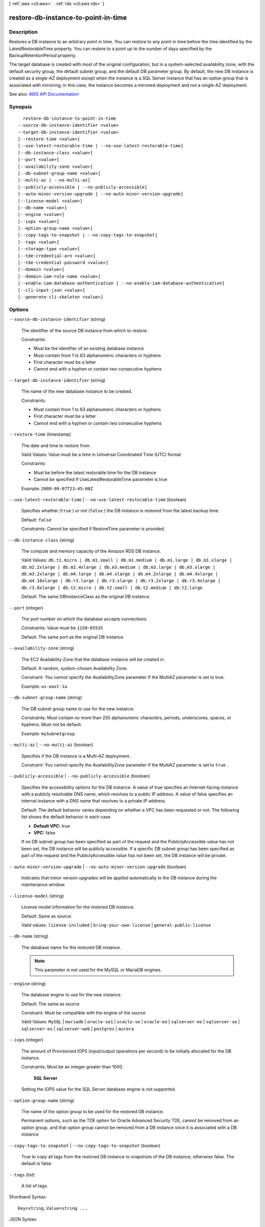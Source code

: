 [ :ref:`aws <cli:aws>` . :ref:`rds <cli:aws rds>` ]

.. _cli:aws rds restore-db-instance-to-point-in-time:


************************************
restore-db-instance-to-point-in-time
************************************



===========
Description
===========



Restores a DB instance to an arbitrary point in time. You can restore to any point in time before the time identified by the LatestRestorableTime property. You can restore to a point up to the number of days specified by the BackupRetentionPeriod property.

 

The target database is created with most of the original configuration, but in a system-selected availability zone, with the default security group, the default subnet group, and the default DB parameter group. By default, the new DB instance is created as a single-AZ deployment except when the instance is a SQL Server instance that has an option group that is associated with mirroring; in this case, the instance becomes a mirrored deployment and not a single-AZ deployment.



See also: `AWS API Documentation <https://docs.aws.amazon.com/goto/WebAPI/rds-2014-10-31/RestoreDBInstanceToPointInTime>`_


========
Synopsis
========

::

    restore-db-instance-to-point-in-time
  --source-db-instance-identifier <value>
  --target-db-instance-identifier <value>
  [--restore-time <value>]
  [--use-latest-restorable-time | --no-use-latest-restorable-time]
  [--db-instance-class <value>]
  [--port <value>]
  [--availability-zone <value>]
  [--db-subnet-group-name <value>]
  [--multi-az | --no-multi-az]
  [--publicly-accessible | --no-publicly-accessible]
  [--auto-minor-version-upgrade | --no-auto-minor-version-upgrade]
  [--license-model <value>]
  [--db-name <value>]
  [--engine <value>]
  [--iops <value>]
  [--option-group-name <value>]
  [--copy-tags-to-snapshot | --no-copy-tags-to-snapshot]
  [--tags <value>]
  [--storage-type <value>]
  [--tde-credential-arn <value>]
  [--tde-credential-password <value>]
  [--domain <value>]
  [--domain-iam-role-name <value>]
  [--enable-iam-database-authentication | --no-enable-iam-database-authentication]
  [--cli-input-json <value>]
  [--generate-cli-skeleton <value>]




=======
Options
=======

``--source-db-instance-identifier`` (string)


  The identifier of the source DB instance from which to restore.

   

  Constraints:

   

   
  * Must be the identifier of an existing database instance 
   
  * Must contain from 1 to 63 alphanumeric characters or hyphens 
   
  * First character must be a letter 
   
  * Cannot end with a hyphen or contain two consecutive hyphens 
   

  

``--target-db-instance-identifier`` (string)


  The name of the new database instance to be created.

   

  Constraints:

   

   
  * Must contain from 1 to 63 alphanumeric characters or hyphens 
   
  * First character must be a letter 
   
  * Cannot end with a hyphen or contain two consecutive hyphens 
   

  

``--restore-time`` (timestamp)


  The date and time to restore from.

   

  Valid Values: Value must be a time in Universal Coordinated Time (UTC) format

   

  Constraints:

   

   
  * Must be before the latest restorable time for the DB instance 
   
  * Cannot be specified if UseLatestRestorableTime parameter is true 
   

   

  Example: ``2009-09-07T23:45:00Z``  

  

``--use-latest-restorable-time`` | ``--no-use-latest-restorable-time`` (boolean)


  Specifies whether (``true`` ) or not (``false`` ) the DB instance is restored from the latest backup time. 

   

  Default: ``false``  

   

  Constraints: Cannot be specified if RestoreTime parameter is provided.

  

``--db-instance-class`` (string)


  The compute and memory capacity of the Amazon RDS DB instance.

   

  Valid Values: ``db.t1.micro | db.m1.small | db.m1.medium | db.m1.large | db.m1.xlarge | db.m2.2xlarge | db.m2.4xlarge | db.m3.medium | db.m3.large | db.m3.xlarge | db.m3.2xlarge | db.m4.large | db.m4.xlarge | db.m4.2xlarge | db.m4.4xlarge | db.m4.10xlarge | db.r3.large | db.r3.xlarge | db.r3.2xlarge | db.r3.4xlarge | db.r3.8xlarge | db.t2.micro | db.t2.small | db.t2.medium | db.t2.large``  

   

  Default: The same DBInstanceClass as the original DB instance.

  

``--port`` (integer)


  The port number on which the database accepts connections.

   

  Constraints: Value must be ``1150-65535``  

   

  Default: The same port as the original DB instance.

  

``--availability-zone`` (string)


  The EC2 Availability Zone that the database instance will be created in.

   

  Default: A random, system-chosen Availability Zone.

   

  Constraint: You cannot specify the AvailabilityZone parameter if the MultiAZ parameter is set to true.

   

  Example: ``us-east-1a``  

  

``--db-subnet-group-name`` (string)


  The DB subnet group name to use for the new instance.

   

  Constraints: Must contain no more than 255 alphanumeric characters, periods, underscores, spaces, or hyphens. Must not be default.

   

  Example: ``mySubnetgroup``  

  

``--multi-az`` | ``--no-multi-az`` (boolean)


  Specifies if the DB instance is a Multi-AZ deployment.

   

  Constraint: You cannot specify the AvailabilityZone parameter if the MultiAZ parameter is set to ``true`` .

  

``--publicly-accessible`` | ``--no-publicly-accessible`` (boolean)


  Specifies the accessibility options for the DB instance. A value of true specifies an Internet-facing instance with a publicly resolvable DNS name, which resolves to a public IP address. A value of false specifies an internal instance with a DNS name that resolves to a private IP address.

   

  Default: The default behavior varies depending on whether a VPC has been requested or not. The following list shows the default behavior in each case.

   

   
  * **Default VPC:** true 
   
  * **VPC:** false 
   

   

  If no DB subnet group has been specified as part of the request and the PubliclyAccessible value has not been set, the DB instance will be publicly accessible. If a specific DB subnet group has been specified as part of the request and the PubliclyAccessible value has not been set, the DB instance will be private.

  

``--auto-minor-version-upgrade`` | ``--no-auto-minor-version-upgrade`` (boolean)


  Indicates that minor version upgrades will be applied automatically to the DB instance during the maintenance window.

  

``--license-model`` (string)


  License model information for the restored DB instance.

   

  Default: Same as source.

   

  Valid values: ``license-included`` | ``bring-your-own-license`` | ``general-public-license``  

  

``--db-name`` (string)


  The database name for the restored DB instance.

   

  .. note::

     

    This parameter is not used for the MySQL or MariaDB engines.

     

  

``--engine`` (string)


  The database engine to use for the new instance.

   

  Default: The same as source

   

  Constraint: Must be compatible with the engine of the source

   

  Valid Values: ``MySQL`` | ``mariadb`` | ``oracle-se1`` | ``oracle-se`` | ``oracle-ee`` | ``sqlserver-ee`` | ``sqlserver-se`` | ``sqlserver-ex`` | ``sqlserver-web`` | ``postgres`` | ``aurora``  

  

``--iops`` (integer)


  The amount of Provisioned IOPS (input/output operations per second) to be initially allocated for the DB instance.

   

  Constraints: Must be an integer greater than 1000.

   

   **SQL Server**  

   

  Setting the IOPS value for the SQL Server database engine is not supported.

  

``--option-group-name`` (string)


  The name of the option group to be used for the restored DB instance.

   

  Permanent options, such as the TDE option for Oracle Advanced Security TDE, cannot be removed from an option group, and that option group cannot be removed from a DB instance once it is associated with a DB instance

  

``--copy-tags-to-snapshot`` | ``--no-copy-tags-to-snapshot`` (boolean)


  True to copy all tags from the restored DB instance to snapshots of the DB instance; otherwise false. The default is false.

  

``--tags`` (list)


  A list of tags.

  



Shorthand Syntax::

    Key=string,Value=string ...




JSON Syntax::

  [
    {
      "Key": "string",
      "Value": "string"
    }
    ...
  ]



``--storage-type`` (string)


  Specifies the storage type to be associated with the DB instance.

   

  Valid values: ``standard | gp2 | io1``  

   

  If you specify ``io1`` , you must also include a value for the ``Iops`` parameter. 

   

  Default: ``io1`` if the ``Iops`` parameter is specified; otherwise ``standard``  

  

``--tde-credential-arn`` (string)


  The ARN from the Key Store with which to associate the instance for TDE encryption.

  

``--tde-credential-password`` (string)


  The password for the given ARN from the Key Store in order to access the device.

  

``--domain`` (string)


  Specify the Active Directory Domain to restore the instance in.

  

``--domain-iam-role-name`` (string)


  Specify the name of the IAM role to be used when making API calls to the Directory Service.

  

``--enable-iam-database-authentication`` | ``--no-enable-iam-database-authentication`` (boolean)


  True to enable mapping of AWS Identity and Access Management (IAM) accounts to database accounts; otherwise false.

   

  You can enable IAM database authentication for the following database engines

   

   
  * For MySQL 5.6, minor version 5.6.34 or higher 
   
  * For MySQL 5.7, minor version 5.7.16 or higher 
   
  * Aurora 5.6 or higher. 
   

   

  Default: ``false``  

  

``--cli-input-json`` (string)
Performs service operation based on the JSON string provided. The JSON string follows the format provided by ``--generate-cli-skeleton``. If other arguments are provided on the command line, the CLI values will override the JSON-provided values.

``--generate-cli-skeleton`` (string)
Prints a JSON skeleton to standard output without sending an API request. If provided with no value or the value ``input``, prints a sample input JSON that can be used as an argument for ``--cli-input-json``. If provided with the value ``output``, it validates the command inputs and returns a sample output JSON for that command.



======
Output
======

DBInstance -> (structure)

  

  Contains the result of a successful invocation of the following actions:

   

   
  *  create-db-instance   
   
  *  delete-db-instance   
   
  *  modify-db-instance   
   
  *  stop-db-instance   
   
  *  start-db-instance   
   

   

  This data type is used as a response element in the  describe-db-instances action.

  

  DBInstanceIdentifier -> (string)

    

    Contains a user-supplied database identifier. This identifier is the unique key that identifies a DB instance.

    

    

  DBInstanceClass -> (string)

    

    Contains the name of the compute and memory capacity class of the DB instance.

    

    

  Engine -> (string)

    

    Provides the name of the database engine to be used for this DB instance.

    

    

  DBInstanceStatus -> (string)

    

    Specifies the current state of this database.

    

    

  MasterUsername -> (string)

    

    Contains the master username for the DB instance.

    

    

  DBName -> (string)

    

    The meaning of this parameter differs according to the database engine you use. For example, this value returns MySQL, MariaDB, or PostgreSQL information when returning values from create-db-instance-read-replica since Read Replicas are only supported for these engines.

     

     **MySQL, MariaDB, SQL Server, PostgreSQL**  

     

    Contains the name of the initial database of this instance that was provided at create time, if one was specified when the DB instance was created. This same name is returned for the life of the DB instance.

     

    Type: source-db-instance-identifier

     

     **Oracle**  

     

    Contains the Oracle System ID (SID) of the created DB instance. Not shown when the returned parameters do not apply to an Oracle DB instance.

    

    

  Endpoint -> (structure)

    

    Specifies the connection endpoint.

    

    Address -> (string)

      

      Specifies the DNS address of the DB instance.

      

      

    Port -> (integer)

      

      Specifies the port that the database engine is listening on.

      

      

    HostedZoneId -> (string)

      

      Specifies the ID that Amazon Route 53 assigns when you create a hosted zone.

      

      

    

  AllocatedStorage -> (integer)

    

    Specifies the allocated storage size specified in gigabytes.

    

    

  InstanceCreateTime -> (timestamp)

    

    Provides the date and time the DB instance was created.

    

    

  PreferredBackupWindow -> (string)

    

    Specifies the daily time range during which automated backups are created if automated backups are enabled, as determined by the ``BackupRetentionPeriod`` . 

    

    

  BackupRetentionPeriod -> (integer)

    

    Specifies the number of days for which automatic DB snapshots are retained.

    

    

  DBSecurityGroups -> (list)

    

    Provides List of DB security group elements containing only ``DBSecurityGroup.Name`` and ``DBSecurityGroup.Status`` subelements. 

    

    (structure)

      

      This data type is used as a response element in the following actions:

       

       
      *  modify-db-instance   
       
      *  reboot-db-instance   
       
      *  restore-db-instance-from-db-snapshot   
       
      *  restore-db-instance-to-point-in-time   
       

      

      DBSecurityGroupName -> (string)

        

        The name of the DB security group.

        

        

      Status -> (string)

        

        The status of the DB security group.

        

        

      

    

  VpcSecurityGroups -> (list)

    

    Provides a list of VPC security group elements that the DB instance belongs to.

    

    (structure)

      

      This data type is used as a response element for queries on VPC security group membership.

      

      VpcSecurityGroupId -> (string)

        

        The name of the VPC security group.

        

        

      Status -> (string)

        

        The status of the VPC security group.

        

        

      

    

  DBParameterGroups -> (list)

    

    Provides the list of DB parameter groups applied to this DB instance.

    

    (structure)

      

      The status of the DB parameter group.

       

      This data type is used as a response element in the following actions:

       

       
      *  create-db-instance   
       
      *  create-db-instance-read-replica   
       
      *  delete-db-instance   
       
      *  modify-db-instance   
       
      *  reboot-db-instance   
       
      *  restore-db-instance-from-db-snapshot   
       

      

      DBParameterGroupName -> (string)

        

        The name of the DP parameter group.

        

        

      ParameterApplyStatus -> (string)

        

        The status of parameter updates.

        

        

      

    

  AvailabilityZone -> (string)

    

    Specifies the name of the Availability Zone the DB instance is located in.

    

    

  DBSubnetGroup -> (structure)

    

    Specifies information on the subnet group associated with the DB instance, including the name, description, and subnets in the subnet group.

    

    DBSubnetGroupName -> (string)

      

      The name of the DB subnet group.

      

      

    DBSubnetGroupDescription -> (string)

      

      Provides the description of the DB subnet group.

      

      

    VpcId -> (string)

      

      Provides the VpcId of the DB subnet group.

      

      

    SubnetGroupStatus -> (string)

      

      Provides the status of the DB subnet group.

      

      

    Subnets -> (list)

      

      Contains a list of  Subnet elements. 

      

      (structure)

        

        This data type is used as a response element in the  describe-db-subnet-groups action. 

        

        SubnetIdentifier -> (string)

          

          Specifies the identifier of the subnet.

          

          

        SubnetAvailabilityZone -> (structure)

          

          Contains Availability Zone information.

           

          This data type is used as an element in the following data type:

           

           
          *  OrderableDBInstanceOption   
           

          

          Name -> (string)

            

            The name of the availability zone.

            

            

          

        SubnetStatus -> (string)

          

          Specifies the status of the subnet.

          

          

        

      

    DBSubnetGroupArn -> (string)

      

      The Amazon Resource Name (ARN) for the DB subnet group.

      

      

    

  PreferredMaintenanceWindow -> (string)

    

    Specifies the weekly time range during which system maintenance can occur, in Universal Coordinated Time (UTC).

    

    

  PendingModifiedValues -> (structure)

    

    Specifies that changes to the DB instance are pending. This element is only included when changes are pending. Specific changes are identified by subelements.

    

    DBInstanceClass -> (string)

      

      Contains the new ``DBInstanceClass`` for the DB instance that will be applied or is in progress. 

      

      

    AllocatedStorage -> (integer)

      

      Contains the new ``AllocatedStorage`` size for the DB instance that will be applied or is in progress. 

      

      

    MasterUserPassword -> (string)

      

      Contains the pending or in-progress change of the master credentials for the DB instance.

      

      

    Port -> (integer)

      

      Specifies the pending port for the DB instance.

      

      

    BackupRetentionPeriod -> (integer)

      

      Specifies the pending number of days for which automated backups are retained.

      

      

    MultiAZ -> (boolean)

      

      Indicates that the Single-AZ DB instance is to change to a Multi-AZ deployment.

      

      

    EngineVersion -> (string)

      

      Indicates the database engine version.

      

      

    LicenseModel -> (string)

      

      The license model for the DB instance.

       

      Valid values: ``license-included`` | ``bring-your-own-license`` | ``general-public-license``  

      

      

    Iops -> (integer)

      

      Specifies the new Provisioned IOPS value for the DB instance that will be applied or is being applied.

      

      

    DBInstanceIdentifier -> (string)

      

      Contains the new ``DBInstanceIdentifier`` for the DB instance that will be applied or is in progress. 

      

      

    StorageType -> (string)

      

      Specifies the storage type to be associated with the DB instance.

      

      

    CACertificateIdentifier -> (string)

      

      Specifies the identifier of the CA certificate for the DB instance.

      

      

    DBSubnetGroupName -> (string)

      

      The new DB subnet group for the DB instance. 

      

      

    

  LatestRestorableTime -> (timestamp)

    

    Specifies the latest time to which a database can be restored with point-in-time restore.

    

    

  MultiAZ -> (boolean)

    

    Specifies if the DB instance is a Multi-AZ deployment.

    

    

  EngineVersion -> (string)

    

    Indicates the database engine version.

    

    

  AutoMinorVersionUpgrade -> (boolean)

    

    Indicates that minor version patches are applied automatically.

    

    

  ReadReplicaSourceDBInstanceIdentifier -> (string)

    

    Contains the identifier of the source DB instance if this DB instance is a Read Replica.

    

    

  ReadReplicaDBInstanceIdentifiers -> (list)

    

    Contains one or more identifiers of the Read Replicas associated with this DB instance.

    

    (string)

      

      

    

  ReadReplicaDBClusterIdentifiers -> (list)

    

    Contains one or more identifiers of Aurora DB clusters that are Read Replicas of this DB instance.

    

    (string)

      

      

    

  LicenseModel -> (string)

    

    License model information for this DB instance.

    

    

  Iops -> (integer)

    

    Specifies the Provisioned IOPS (I/O operations per second) value.

    

    

  OptionGroupMemberships -> (list)

    

    Provides the list of option group memberships for this DB instance.

    

    (structure)

      

      Provides information on the option groups the DB instance is a member of.

      

      OptionGroupName -> (string)

        

        The name of the option group that the instance belongs to.

        

        

      Status -> (string)

        

        The status of the DB instance's option group membership. Valid values are: ``in-sync`` , ``pending-apply`` , ``pending-removal`` , ``pending-maintenance-apply`` , ``pending-maintenance-removal`` , ``applying`` , ``removing`` , and ``failed`` . 

        

        

      

    

  CharacterSetName -> (string)

    

    If present, specifies the name of the character set that this instance is associated with.

    

    

  SecondaryAvailabilityZone -> (string)

    

    If present, specifies the name of the secondary Availability Zone for a DB instance with multi-AZ support.

    

    

  PubliclyAccessible -> (boolean)

    

    Specifies the accessibility options for the DB instance. A value of true specifies an Internet-facing instance with a publicly resolvable DNS name, which resolves to a public IP address. A value of false specifies an internal instance with a DNS name that resolves to a private IP address.

     

    Default: The default behavior varies depending on whether a VPC has been requested or not. The following list shows the default behavior in each case.

     

     
    * **Default VPC:** true 
     
    * **VPC:** false 
     

     

    If no DB subnet group has been specified as part of the request and the PubliclyAccessible value has not been set, the DB instance will be publicly accessible. If a specific DB subnet group has been specified as part of the request and the PubliclyAccessible value has not been set, the DB instance will be private.

    

    

  StatusInfos -> (list)

    

    The status of a Read Replica. If the instance is not a Read Replica, this will be blank.

    

    (structure)

      

      Provides a list of status information for a DB instance.

      

      StatusType -> (string)

        

        This value is currently "read replication."

        

        

      Normal -> (boolean)

        

        use-latest-restorable-time value that is true if the instance is operating normally, or false if the instance is in an error state.

        

        

      Status -> (string)

        

        Status of the DB instance. For a StatusType of read replica, the values can be replicating, error, stopped, or terminated.

        

        

      Message -> (string)

        

        Details of the error if there is an error for the instance. If the instance is not in an error state, this value is blank.

        

        

      

    

  StorageType -> (string)

    

    Specifies the storage type associated with DB instance.

    

    

  TdeCredentialArn -> (string)

    

    The ARN from the key store with which the instance is associated for TDE encryption.

    

    

  DbInstancePort -> (integer)

    

    Specifies the port that the DB instance listens on. If the DB instance is part of a DB cluster, this can be a different port than the DB cluster port.

    

    

  DBClusterIdentifier -> (string)

    

    If the DB instance is a member of a DB cluster, contains the name of the DB cluster that the DB instance is a member of.

    

    

  StorageEncrypted -> (boolean)

    

    Specifies whether the DB instance is encrypted.

    

    

  KmsKeyId -> (string)

    

    If ``StorageEncrypted`` is true, the KMS key identifier for the encrypted DB instance. 

    

    

  DbiResourceId -> (string)

    

    The region-unique, immutable identifier for the DB instance. This identifier is found in AWS CloudTrail log entries whenever the KMS key for the DB instance is accessed.

    

    

  CACertificateIdentifier -> (string)

    

    The identifier of the CA certificate for this DB instance.

    

    

  DomainMemberships -> (list)

    

    The Active Directory Domain membership records associated with the DB instance.

    

    (structure)

      

      An Active Directory Domain membership record associated with the DB instance.

      

      Domain -> (string)

        

        The identifier of the Active Directory Domain.

        

        

      Status -> (string)

        

        The status of the DB instance's Active Directory Domain membership, such as joined, pending-join, failed etc).

        

        

      FQDN -> (string)

        

        The fully qualified domain name of the Active Directory Domain.

        

        

      IAMRoleName -> (string)

        

        The name of the IAM role to be used when making API calls to the Directory Service.

        

        

      

    

  CopyTagsToSnapshot -> (boolean)

    

    Specifies whether tags are copied from the DB instance to snapshots of the DB instance.

    

    

  MonitoringInterval -> (integer)

    

    The interval, in seconds, between points when Enhanced Monitoring metrics are collected for the DB instance.

    

    

  EnhancedMonitoringResourceArn -> (string)

    

    The Amazon Resource Name (ARN) of the Amazon CloudWatch Logs log stream that receives the Enhanced Monitoring metrics data for the DB instance.

    

    

  MonitoringRoleArn -> (string)

    

    The ARN for the IAM role that permits RDS to send Enhanced Monitoring metrics to CloudWatch Logs.

    

    

  PromotionTier -> (integer)

    

    A value that specifies the order in which an Aurora Replica is promoted to the primary instance after a failure of the existing primary instance. For more information, see `Fault Tolerance for an Aurora DB Cluster <http://docs.aws.amazon.com/AmazonRDS/latest/UserGuide/Aurora.Managing.html#Aurora.Managing.FaultTolerance>`_ . 

    

    

  DBInstanceArn -> (string)

    

    The Amazon Resource Name (ARN) for the DB instance.

    

    

  Timezone -> (string)

    

    The time zone of the DB instance. In most cases, the ``Timezone`` element is empty. ``Timezone`` content appears only for Microsoft SQL Server DB instances that were created with a time zone specified. 

    

    

  IAMDatabaseAuthenticationEnabled -> (boolean)

    

    True if mapping of AWS Identity and Access Management (IAM) accounts to database accounts is enabled; otherwise false.

     

    IAM database authentication can be enabled for the following database engines

     

     
    * For MySQL 5.6, minor version 5.6.34 or higher 
     
    * For MySQL 5.7, minor version 5.7.16 or higher 
     
    * Aurora 5.6 or higher. To enable IAM database authentication for Aurora, see DBCluster Type. 
     

    

    

  

